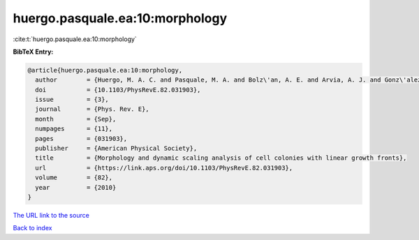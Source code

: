 huergo.pasquale.ea:10:morphology
================================

:cite:t:`huergo.pasquale.ea:10:morphology`

**BibTeX Entry:**

.. code-block:: bibtex

   @article{huergo.pasquale.ea:10:morphology,
     author        = {Huergo, M. A. C. and Pasquale, M. A. and Bolz\'an, A. E. and Arvia, A. J. and Gonz\'alez, P. H.},
     doi           = {10.1103/PhysRevE.82.031903},
     issue         = {3},
     journal       = {Phys. Rev. E},
     month         = {Sep},
     numpages      = {11},
     pages         = {031903},
     publisher     = {American Physical Society},
     title         = {Morphology and dynamic scaling analysis of cell colonies with linear growth fronts},
     url           = {https://link.aps.org/doi/10.1103/PhysRevE.82.031903},
     volume        = {82},
     year          = {2010}
   }

`The URL link to the source <https://link.aps.org/doi/10.1103/PhysRevE.82.031903>`__


`Back to index <../By-Cite-Keys.html>`__
